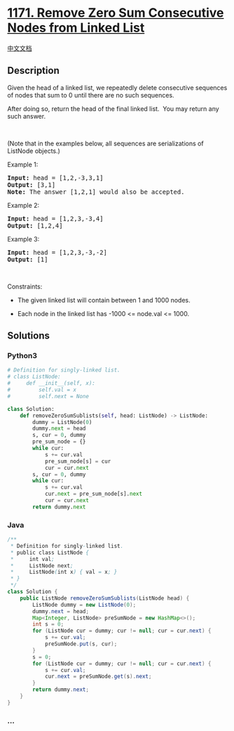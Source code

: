 * [[https://leetcode.com/problems/remove-zero-sum-consecutive-nodes-from-linked-list][1171.
Remove Zero Sum Consecutive Nodes from Linked List]]
  :PROPERTIES:
  :CUSTOM_ID: remove-zero-sum-consecutive-nodes-from-linked-list
  :END:
[[./solution/1100-1199/1171.Remove Zero Sum Consecutive Nodes from Linked List/README.org][中文文档]]

** Description
   :PROPERTIES:
   :CUSTOM_ID: description
   :END:

#+begin_html
  <p>
#+end_html

Given the head of a linked list, we repeatedly delete consecutive
sequences of nodes that sum to 0 until there are no such sequences.

#+begin_html
  </p>
#+end_html

#+begin_html
  <p>
#+end_html

After doing so, return the head of the final linked list.  You may
return any such answer.

#+begin_html
  </p>
#+end_html

#+begin_html
  <p>
#+end_html

 

#+begin_html
  </p>
#+end_html

#+begin_html
  <p>
#+end_html

(Note that in the examples below, all sequences are serializations of
ListNode objects.)

#+begin_html
  </p>
#+end_html

#+begin_html
  <p>
#+end_html

Example 1:

#+begin_html
  </p>
#+end_html

#+begin_html
  <pre>
  <strong>Input:</strong> head = [1,2,-3,3,1]
  <strong>Output:</strong> [3,1]
  <strong>Note:</strong> The answer [1,2,1] would also be accepted.
  </pre>
#+end_html

#+begin_html
  <p>
#+end_html

Example 2:

#+begin_html
  </p>
#+end_html

#+begin_html
  <pre>
  <strong>Input:</strong> head = [1,2,3,-3,4]
  <strong>Output:</strong> [1,2,4]
  </pre>
#+end_html

#+begin_html
  <p>
#+end_html

Example 3:

#+begin_html
  </p>
#+end_html

#+begin_html
  <pre>
  <strong>Input:</strong> head = [1,2,3,-3,-2]
  <strong>Output:</strong> [1]
  </pre>
#+end_html

#+begin_html
  <p>
#+end_html

 

#+begin_html
  </p>
#+end_html

#+begin_html
  <p>
#+end_html

Constraints:

#+begin_html
  </p>
#+end_html

#+begin_html
  <ul>
#+end_html

#+begin_html
  <li>
#+end_html

The given linked list will contain between 1 and 1000 nodes.

#+begin_html
  </li>
#+end_html

#+begin_html
  <li>
#+end_html

Each node in the linked list has -1000 <= node.val <= 1000.

#+begin_html
  </li>
#+end_html

#+begin_html
  </ul>
#+end_html

** Solutions
   :PROPERTIES:
   :CUSTOM_ID: solutions
   :END:

#+begin_html
  <!-- tabs:start -->
#+end_html

*** *Python3*
    :PROPERTIES:
    :CUSTOM_ID: python3
    :END:
#+begin_src python
  # Definition for singly-linked list.
  # class ListNode:
  #     def __init__(self, x):
  #         self.val = x
  #         self.next = None

  class Solution:
      def removeZeroSumSublists(self, head: ListNode) -> ListNode:
          dummy = ListNode(0)
          dummy.next = head
          s, cur = 0, dummy
          pre_sum_node = {}
          while cur:
              s += cur.val
              pre_sum_node[s] = cur
              cur = cur.next
          s, cur = 0, dummy
          while cur:
              s += cur.val
              cur.next = pre_sum_node[s].next
              cur = cur.next
          return dummy.next
#+end_src

*** *Java*
    :PROPERTIES:
    :CUSTOM_ID: java
    :END:
#+begin_src java
  /**
   * Definition for singly-linked list.
   * public class ListNode {
   *     int val;
   *     ListNode next;
   *     ListNode(int x) { val = x; }
   * }
   */
  class Solution {
      public ListNode removeZeroSumSublists(ListNode head) {
          ListNode dummy = new ListNode(0);
          dummy.next = head;
          Map<Integer, ListNode> preSumNode = new HashMap<>();
          int s = 0;
          for (ListNode cur = dummy; cur != null; cur = cur.next) {
              s += cur.val;
              preSumNode.put(s, cur);
          }
          s = 0;
          for (ListNode cur = dummy; cur != null; cur = cur.next) {
              s += cur.val;
              cur.next = preSumNode.get(s).next;
          }
          return dummy.next;
      }
  }
#+end_src

*** *...*
    :PROPERTIES:
    :CUSTOM_ID: section
    :END:
#+begin_example
#+end_example

#+begin_html
  <!-- tabs:end -->
#+end_html
